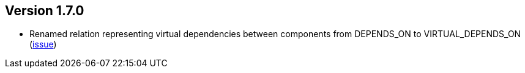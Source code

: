 ifndef::jqa-in-manual[== Version 1.7.0]
ifdef::jqa-in-manual[== Spring Plugin 1.7.0]

* Renamed relation representing virtual dependencies between components
  from DEPENDS_ON to VIRTUAL_DEPENDS_ON (https://github.com/buschmais/jqa-spring-plugin/issues/26[issue])


